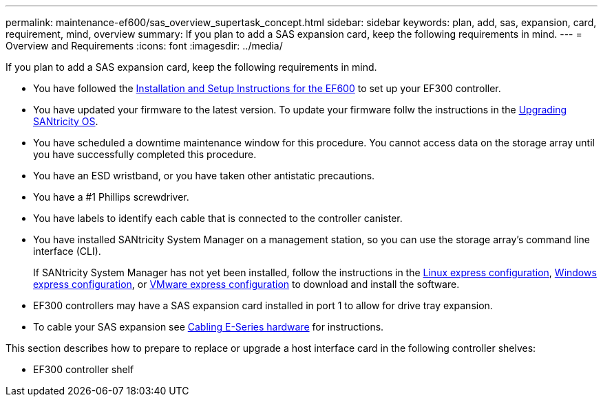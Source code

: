 ---
permalink: maintenance-ef600/sas_overview_supertask_concept.html
sidebar: sidebar
keywords: plan, add, sas, expansion, card, requirement, mind, overview
summary: If you plan to add a SAS expansion card, keep the following requirements in mind.
---
= Overview and Requirements
:icons: font
:imagesdir: ../media/

[.lead]
If you plan to add a SAS expansion card, keep the following requirements in mind.

* You have followed the link:../install-hw-ef600/index.html[Installation and Setup Instructions for the EF600] to set up your EF300 controller.
* You have updated your firmware to the latest version. To update your firmware follw the instructions in the link:../upgrade-santricity/index.html[Upgrading SANtricity OS].
* You have scheduled a downtime maintenance window for this procedure. You cannot access data on the storage array until you have successfully completed this procedure.
* You have an ESD wristband, or you have taken other antistatic precautions.
* You have a #1 Phillips screwdriver.
* You have labels to identify each cable that is connected to the controller canister.
* You have installed SANtricity System Manager on a management station, so you can use the storage array's command line interface (CLI).
+
If SANtricity System Manager has not yet been installed, follow the instructions in the link:../config-linux/index.html[Linux express configuration], link:../config-vmware/index.html[Windows express configuration], or link:../config-windows/index.html[VMware express configuration] to download and install the software.

* EF300 controllers may have a SAS expansion card installed in port 1 to allow for drive tray expansion.
* To cable your SAS expansion see link:../install-hw-cabling/index.html[Cabling E-Series hardware] for instructions.

This section describes how to prepare to replace or upgrade a host interface card in the following controller shelves:

* EF300 controller shelf

